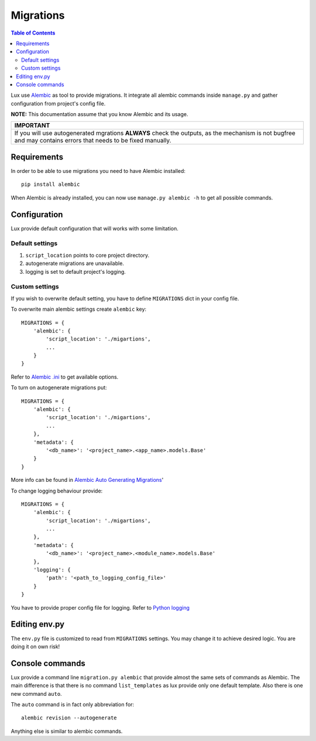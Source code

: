 .. _migrations:

==========
Migrations
==========

.. contents:: Table of Contents

Lux use `Alembic <https://alembic.readthedocs.org/en/latest/>`_ as tool
to provide migrations. It integrate all alembic commands inside
``manage.py`` and gather configuration from project's config file.

**NOTE:** This documentation assume that you know Alembic and its usage.

+-----------------------------------------------------------------------------+
| IMPORTANT                                                                   |
+=============================================================================+
| If you will use autogenerated mgrations **ALWAYS** check the outputs, as    |
| the mechanism is not bugfree and may contains errors that needs to be fixed |
| manually.                                                                   |
+-----------------------------------------------------------------------------+

Requirements
============

In order to be able to use migrations you need to have Alembic installed::

    pip install alembic

When Alembic is already installed, you can now use
``manage.py alembic -h`` to get all possible commands.

Configuration
=============

Lux provide default configuration that will works with some limitation.

Default settings
~~~~~~~~~~~~~~~~

1. ``script_location`` points to core project directory.
2. autogenerate migrations are unavailable.
3. logging is set to default project's logging.

Custom settings
~~~~~~~~~~~~~~~

If you wish to overwrite default setting, you have to define ``MIGRATIONS``
dict in your config file.

To overwrite main alembic settings create ``alembic`` key: ::

    MIGRATIONS = {
        'alembic': {
            'script_location': './migartions',
            ...
        }
    }

Refer to `Alembic .ini <https://goo.gl/Zeam9i>`_ to get available options.

To turn on autogenerate migrations put: ::

    MIGRATIONS = {
        'alembic': {
            'script_location': './migartions',
            ...
        },
        'metadata': {
            '<db_name>': '<project_name>.<app_name>.models.Base'
        }
    }

More info can be found in `Alembic Auto Generating Migrations
<https://alembic.readthedocs.org/en/latest/autogenerate.html>`_'

To change logging behaviour provide: ::

    MIGRATIONS = {
        'alembic': {
            'script_location': './migartions',
            ...
        },
        'metadata': {
            '<db_name>': '<project_name>.<module_name>.models.Base'
        },
        'logging': {
            'path': '<path_to_logging_config_file>'
        }
    }

You have to provide proper config file for logging. Refer to
`Python logging <https://goo.gl/4s669q>`_

Editing env.py
===============

The ``env.py`` file is customized to read from ``MIGRATIONS`` settings.
You may change it to achieve desired logic. You are doing it on own risk!

Console commands
================

Lux provide a command line ``migration.py alembic`` that provide almost the
same sets of commands as Alembic. The main difference is that there is no
command ``list_templates`` as lux provide only one default template.
Also there is one new command ``auto``.

The ``auto`` command is in fact only abbreviation for: ::

    alembic revision --autogenerate

Anything else is similar to alembic commands.


